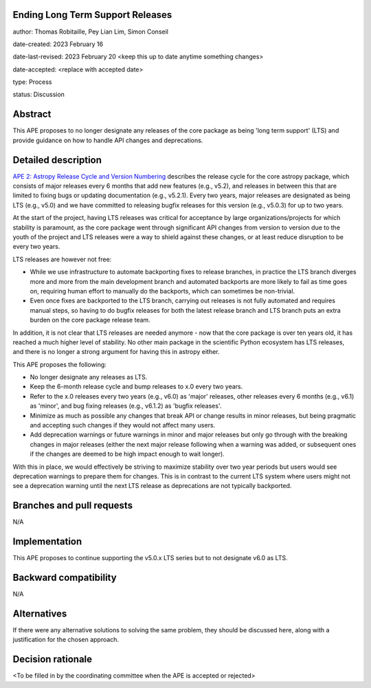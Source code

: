 Ending Long Term Support Releases
---------------------------------

author: Thomas Robitaille, Pey Lian Lim, Simon Conseil

date-created: 2023 February 16

date-last-revised: 2023 February 20 <keep this up to date anytime something changes>

date-accepted: <replace with accepted date>

type: Process

status: Discussion


Abstract
--------

This APE proposes to no longer designate any releases of the core package as being
'long term support' (LTS) and provide guidance on how to handle API changes and deprecations.


Detailed description
--------------------

`APE 2: Astropy Release Cycle and Version Numbering <https://doi.org/10.5281/zenodo.1043887>`_ describes the release cycle
for the core astropy package, which consists of major releases every 6 months that
add new features (e.g., v5.2), and releases in between this that are limited to fixing bugs
or updating documentation (e.g., v5.2.1). Every two years, major releases are designated
as being LTS (e.g., v5.0) and we have committed to releasing bugfix releases
for this version (e.g., v5.0.3) for up to two years.

At the start of the project, having LTS releases was critical for acceptance by
large organizations/projects for which stability is paramount, as the core package went through
significant API changes from version to version due to the youth of the project and LTS
releases were a way to shield against these changes, or at least reduce disruption to
be every two years.

LTS releases are however not free:

* While we use infrastructure to automate backporting fixes to release branches,
  in practice the LTS branch diverges more and more from the main development
  branch and automated backports are more likely to fail as time goes on,
  requiring human effort to manually do the backports, which can sometimes be
  non-trivial.
* Even once fixes are backported to the LTS branch, carrying out releases is not
  fully automated and requires manual steps, so having to do
  bugfix releases for both the latest release branch and LTS branch puts an extra
  burden on the core package release team.

In addition, it is not clear that LTS releases are needed anymore - now that the
core package is over ten years old, it has reached a much higher level of
stability. No other main package in the scientific Python ecosystem has LTS
releases, and there is no longer a strong argument for having this
in astropy either.

This APE proposes the following:

* No longer designate any releases as LTS.
* Keep the 6-month release cycle and bump releases to x.0 every two years.
* Refer to the x.0 releases every two years (e.g., v6.0) as 'major'
  releases, other releases every 6 months (e.g., v6.1) as 'minor', and bug fixing
  releases (e.g., v6.1.2) as 'bugfix releases'.
* Minimize as much as possible any changes that break API or change results in
  minor releases, but being pragmatic and accepting such changes if they would
  not affect many users.
* Add deprecation warnings or future warnings in minor and major releases but only
  go through with the breaking changes in major releases (either the next major
  release following when a warning was added, or subsequent ones if the changes
  are deemed to be high impact enough to wait longer).

With this in place, we would effectively be striving to maximize stability over
two year periods but users would see deprecation warnings to prepare them for
changes. This is in contrast to the current LTS system where users might not see
a deprecation warning until the next LTS release as deprecations are not typically
backported.

Branches and pull requests
--------------------------

N/A

Implementation
--------------

This APE proposes to continue supporting the v5.0.x LTS series but to not
designate v6.0 as LTS.

Backward compatibility
----------------------

N/A

Alternatives
------------

If there were any alternative solutions to solving the same problem, they should
be discussed here, along with a justification for the chosen approach.

Decision rationale
------------------

<To be filled in by the coordinating committee when the APE is accepted or rejected>
